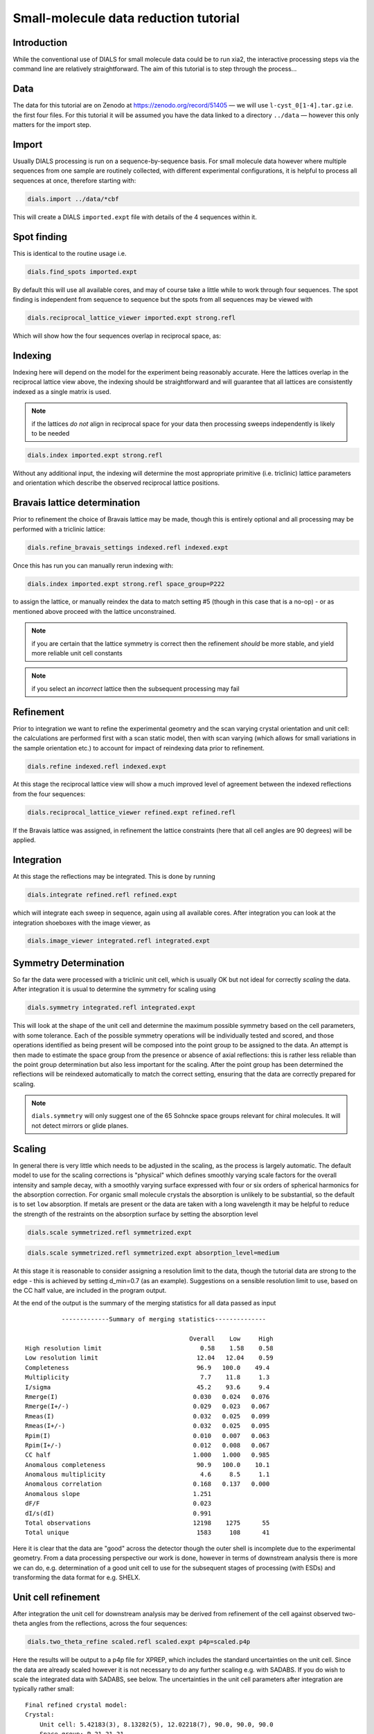.. raw:: html

  <a href="https://dials.github.io/dials-2.2/documentation/tutorials/small_molecule_tutorial.html" class="new-documentation">
  This tutorial requires a DIALS 3 installation.<br/>
  Please click here to go to the tutorial for DIALS 2.2.
  </a>

Small-molecule data reduction tutorial
======================================

.. highlight:: none

Introduction
------------

While the conventional use of DIALS for small molecule data could be to run xia2, the interactive processing steps via the command line are relatively straightforward. The aim of this tutorial is to step through the process...

Data
----

The data for this tutorial are on Zenodo at https://zenodo.org/record/51405 — we will use ``l-cyst_0[1-4].tar.gz`` i.e. the first four files. For this tutorial it will be assumed you have the data linked to a directory ``../data`` — however this only matters for the import step.

Import
------

Usually DIALS processing is run on a sequence-by-sequence basis.
For small molecule data however where multiple sequences from one sample are routinely collected, with different experimental configurations, it is helpful to process all sequences at once, therefore starting with:

.. code-block:: bash

   dials.import ../data/*cbf

This will create a DIALS ``imported.expt`` file with details of the 4 sequences within it.

Spot finding
------------

This is identical to the routine usage i.e.

.. code-block:: bash

   dials.find_spots imported.expt

By default this will use all available cores, and may of course take a little while to work through four sequences. The spot finding is independent from sequence to sequence but the spots from all sequences may be viewed with

.. code-block:: bash

   dials.reciprocal_lattice_viewer imported.expt strong.refl

Which will show how the four sequences overlap in reciprocal space, as:

.. image:: /figures/l-cyst-rlv.png

Indexing
--------

Indexing here will depend on the model for the experiment being reasonably accurate.
Here the lattices overlap in the reciprocal lattice view above, the indexing should be straightforward and will guarantee that all lattices are consistently indexed as a single matrix is used.

.. note:: if the lattices *do not* align in reciprocal space for your data then processing sweeps independently is likely to be needed

.. code-block:: bash

   dials.index imported.expt strong.refl

Without any additional input, the indexing will determine the most appropriate primitive (i.e. triclinic) lattice parameters and orientation which describe the observed reciprocal lattice positions.

Bravais lattice determination
-----------------------------

Prior to refinement the choice of Bravais lattice may be made, though this is entirely optional and all processing may be performed with a triclinic lattice:

.. code-block:: bash

   dials.refine_bravais_settings indexed.refl indexed.expt

Once this has run you can manually rerun indexing with:

.. code-block:: bash

   dials.index imported.expt strong.refl space_group=P222

to assign the lattice, or manually reindex the data to match setting #5 (though in this case that is a no-op) - or as mentioned above proceed with the lattice unconstrained.

.. note:: if you are certain that the lattice symmetry is correct then the refinement *should* be more stable, and yield more reliable unit cell constants

.. note:: if you select an *incorrect* lattice then the subsequent processing may fail


Refinement
----------

Prior to integration we want to refine the experimental geometry and the scan varying crystal orientation and unit cell: the calculations are performed first with a scan static model, then with scan varying (which allows for small variations in the sample orientation etc.) to account for impact of reindexing data prior to refinement.

.. code-block:: bash

   dials.refine indexed.refl indexed.expt

At this stage the reciprocal lattice view will show a much improved level of agreement between the indexed reflections from the four sequences:

.. code-block:: bash

   dials.reciprocal_lattice_viewer refined.expt refined.refl

If the Bravais lattice was assigned, in refinement the lattice constraints (here that all cell angles are 90 degrees) will be applied.

Integration
-----------

At this stage the reflections may be integrated.  This is done by running

.. code-block:: bash

   dials.integrate refined.refl refined.expt

which will integrate each sweep in sequence, again using all available cores. After integration you can look at the integration shoeboxes with the image viewer, as

.. code-block:: bash

  dials.image_viewer integrated.refl integrated.expt



Symmetry Determination
----------------------

So far the data were processed with a triclinic unit cell, which is usually OK but not ideal for correctly *scaling* the data. After integration it is usual to determine the symmetry for scaling using

.. code-block:: bash

  dials.symmetry integrated.refl integrated.expt

This will look at the shape of the unit cell and determine the maximum possible symmetry based on the cell parameters, with some tolerance. Each of the possible symmetry operations will be individually tested and scored, and those operations identified as being present will be composed into the point group to be assigned to the data. An attempt is then made to estimate the space group from the presence or absence of axial reflections: this is rather less reliable than the point group determination but also less important for the scaling. After the point group has been determined the reflections will be reindexed automatically to match the correct setting, ensuring that the data are correctly prepared for scaling.

.. note:: ``dials.symmetry`` will only suggest one of the 65 Sohncke space groups relevant for chiral molecules. It will not detect mirrors or glide planes.


Scaling
-------


In general there is very little which needs to be adjusted in the scaling, as the process is largely automatic. The default model to use for the scaling corrections is "physical" which defines smoothly varying scale factors for the overall intensity and sample decay, with a smoothly varying surface expressed with four or six orders of spherical harmonics for the absorption correction. For organic small molecule crystals the absorption is unlikely to be substantial, so the default is to set ``low`` absorption. If metals are present or the data are taken with a long wavelength it may be helpful to reduce the strength of the restraints on the absorption surface by setting the absorption level

.. code-block:: bash

  dials.scale symmetrized.refl symmetrized.expt

.. code-block:: bash

  dials.scale symmetrized.refl symmetrized.expt absorption_level=medium

At this stage it is reasonable to consider assigning a resolution limit to the data, though the tutorial data are strong to the edge - this is achieved by setting d_min=0.7 (as an example). Suggestions on a sensible resolution limit to use, based on the CC half value, are included in the program output.

At the end of the output is the summary of the merging statistics for all data passed as input

::

            -------------Summary of merging statistics--------------

                                               Overall    Low     High
  High resolution limit                           0.58    1.58    0.58
  Low resolution limit                           12.04   12.04    0.59
  Completeness                                   96.9   100.0    49.4
  Multiplicity                                    7.7    11.8     1.3
  I/sigma                                        45.2    93.6     9.4
  Rmerge(I)                                     0.030   0.024   0.076
  Rmerge(I+/-)                                  0.029   0.023   0.067
  Rmeas(I)                                      0.032   0.025   0.099
  Rmeas(I+/-)                                   0.032   0.025   0.095
  Rpim(I)                                       0.010   0.007   0.063
  Rpim(I+/-)                                    0.012   0.008   0.067
  CC half                                       1.000   1.000   0.985
  Anomalous completeness                         90.9   100.0    10.1
  Anomalous multiplicity                          4.6     8.5     1.1
  Anomalous correlation                         0.168   0.137   0.000
  Anomalous slope                               1.251
  dF/F                                          0.023
  dI/s(dI)                                      0.991
  Total observations                            12198    1275      55
  Total unique                                   1583     108      41

Here it is clear that the data are "good" across the detector though the outer shell is incomplete due to the experimental geometry. From a data processing perspective our work is done, however in terms of downstream analysis there is more we can do, e.g. determination of a good unit cell to use for the subsequent stages of processing (with ESDs) and transforming the data format for e.g. SHELX.


Unit cell refinement
--------------------

After integration the unit cell for downstream analysis may be derived from refinement of the cell against observed two-theta angles from the reflections, across the four sequences:

.. code-block:: bash

   dials.two_theta_refine scaled.refl scaled.expt p4p=scaled.p4p

Here the results will be output to a p4p file for XPREP, which includes the standard uncertainties on the unit cell. Since the data are already scaled however it is not necessary to do any further scaling e.g. with SADABS. If you do wish to scale the integrated data with SADABS, see below. The uncertainties in the unit cell parameters after integration are typically rather small:

::

  Final refined crystal model:
  Crystal:
      Unit cell: 5.42183(3), 8.13282(5), 12.02218(7), 90.0, 90.0, 90.0
      Space group: P 21 21 21
      U matrix:  {{ 0.6983,  0.2387, -0.6749},
                  { 0.5789, -0.7429,  0.3362},
                  {-0.4212, -0.6254, -0.6569}}
      B matrix:  {{ 0.1844,  0.0000,  0.0000},
                  {-0.0000,  0.1230,  0.0000},
                  {-0.0000, -0.0000,  0.0832}}
      A = UB:    {{ 0.1288,  0.0293, -0.0561},
                  { 0.1068, -0.0913,  0.0280},
                  {-0.0777, -0.0769, -0.0546}}
  +-------------+-----------+----------------+
  | Parameter   |     Value |   Estimated sd |
  |-------------+-----------+----------------|
  | a           |   5.42183 |        3e-05   |
  | b           |   8.13282 |        5e-05   |
  | c           |  12.0222  |        7e-05   |
  | alpha       |  90       |        0       |
  | beta        |  90       |        0       |
  | gamma       |  90       |        0       |
  | volume      | 530.115   |        0.00356 |
  +-------------+-----------+----------------+
  Saving refined experiments to refined_cell.expt

However these may be useful in later structure refinement.


Exporting
---------

The output data are by default saved in the standard DIALS reflection format, which is not particularly useful. In MX, a standard format is MTZ which includes the unit cell and symmetry information with the reflection data. This is created with

.. code-block:: bash

  dials.export scaled.refl scaled.expt

And there is a useful "jiffy" included with xia2 to convert this to SHELX format and generate .ins and .hkl files for structure solution and refinement viz:

.. code-block:: bash

  xia2.to_shelx scaled.mtz lcys CHNOS

Such that you can then run

.. code-block:: bash

  shelxt lcys

to solve the structure etc.

Output for SADABS (alternate path)
----------------------------------

After integration, the data should be split before exporting to a format suitable for input to XPREP or SADABS.
Note that SADABS requires the batches and file names to be numbered from 1:

.. code-block:: bash

   dials.split_experiments integrated.refl integrated.expt
   dials.export format=sadabs reflections_0.refl experiments_0.expt sadabs.hklout=integrated_1.sad run=1
   dials.export format=sadabs reflections_1.refl experiments_1.expt sadabs.hklout=integrated_2.sad run=2
   dials.export format=sadabs reflections_2.refl experiments_2.expt sadabs.hklout=integrated_3.sad run=3
   dials.export format=sadabs reflections_3.refl experiments_3.expt sadabs.hklout=integrated_4.sad run=4

If desired, ``p4p`` files for each combination of ``reflections_[0-3].refl``, ``experiments_[0-3].expt`` could also be generated.
